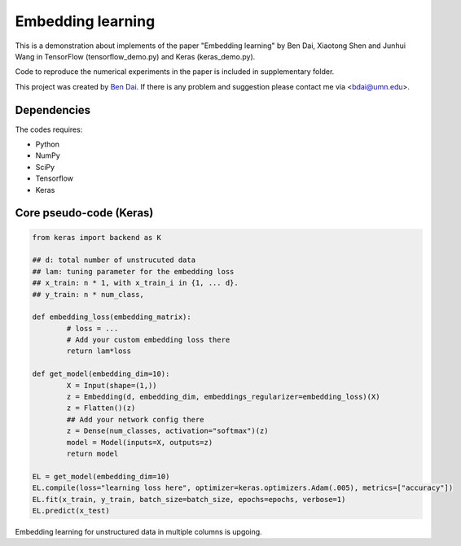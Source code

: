 Embedding learning
============

This is a demonstration about implements of the paper "Embedding learning" by Ben Dai, Xiaotong Shen and Junhui Wang  in TensorFlow (tensorflow_demo.py) and Keras (keras_demo.py). 

Code to reproduce the numerical experiments in the paper is included in supplementary folder.

This project was created by `Ben Dai <http://users.stat.umn.edu/~bdai/>`_. If there is any problem and suggestion please contact me via <bdai@umn.edu>.

Dependencies
~~~~~~~~~~~~

The codes requires:

- Python
- NumPy
- SciPy
- Tensorflow
- Keras

Core pseudo-code (Keras)
~~~~~~~~~~~~~~~~~

.. code-block:: Python

	from keras import backend as K

	## d: total number of unstrucuted data
	## lam: tuning parameter for the embedding loss
	## x_train: n * 1, with x_train_i in {1, ... d}.
	## y_train: n * num_class,

	def embedding_loss(embedding_matrix):
		# loss = ...
		# Add your custom embedding loss there
		return lam*loss

	def get_model(embedding_dim=10):
		X = Input(shape=(1,))
		z = Embedding(d, embedding_dim, embeddings_regularizer=embedding_loss)(X)
		z = Flatten()(z)
		## Add your network config there
		z = Dense(num_classes, activation="softmax")(z)
		model = Model(inputs=X, outputs=z)
		return model

	EL = get_model(embedding_dim=10)
	EL.compile(loss="learning loss here", optimizer=keras.optimizers.Adam(.005), metrics=["accuracy"])
	EL.fit(x_train, y_train, batch_size=batch_size, epochs=epochs, verbose=1)
	EL.predict(x_test)

Embedding learning for unstructured data in multiple columns is upgoing.